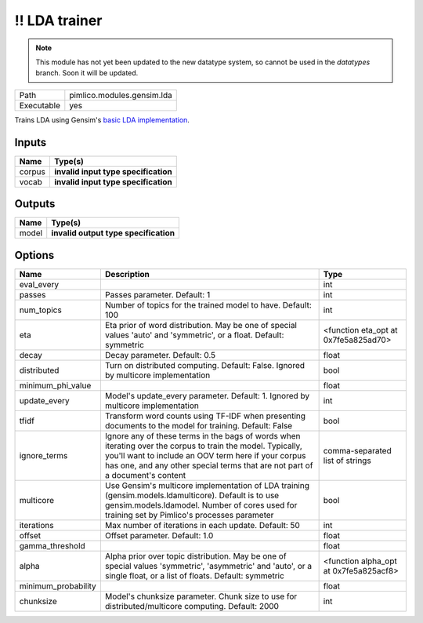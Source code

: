 !! LDA trainer
~~~~~~~~~~~~~~

.. py:module:: pimlico.modules.gensim.lda

.. note::

   This module has not yet been updated to the new datatype system, so cannot be used in the `datatypes` branch. Soon it will be updated.

+------------+----------------------------+
| Path       | pimlico.modules.gensim.lda |
+------------+----------------------------+
| Executable | yes                        |
+------------+----------------------------+

Trains LDA using Gensim's `basic LDA implementation <https://radimrehurek.com/gensim/models/ldamodel.html>`_.

.. todo::

   Update to new datatypes system and add test pipeline


Inputs
======

+--------+--------------------------------------+
| Name   | Type(s)                              |
+========+======================================+
| corpus | **invalid input type specification** |
+--------+--------------------------------------+
| vocab  | **invalid input type specification** |
+--------+--------------------------------------+

Outputs
=======

+-------+---------------------------------------+
| Name  | Type(s)                               |
+=======+=======================================+
| model | **invalid output type specification** |
+-------+---------------------------------------+

Options
=======

+---------------------+----------------------------------------------------------------------------------------------------------------------------------------------------------------------------------------------------------------------------------------------------+----------------------------------------+
| Name                | Description                                                                                                                                                                                                                                        | Type                                   |
+=====================+====================================================================================================================================================================================================================================================+========================================+
| eval_every          |                                                                                                                                                                                                                                                    | int                                    |
+---------------------+----------------------------------------------------------------------------------------------------------------------------------------------------------------------------------------------------------------------------------------------------+----------------------------------------+
| passes              | Passes parameter. Default: 1                                                                                                                                                                                                                       | int                                    |
+---------------------+----------------------------------------------------------------------------------------------------------------------------------------------------------------------------------------------------------------------------------------------------+----------------------------------------+
| num_topics          | Number of topics for the trained model to have. Default: 100                                                                                                                                                                                       | int                                    |
+---------------------+----------------------------------------------------------------------------------------------------------------------------------------------------------------------------------------------------------------------------------------------------+----------------------------------------+
| eta                 | Eta prior of word distribution. May be one of special values 'auto' and 'symmetric', or a float. Default: symmetric                                                                                                                                | <function eta_opt at 0x7fe5a825ad70>   |
+---------------------+----------------------------------------------------------------------------------------------------------------------------------------------------------------------------------------------------------------------------------------------------+----------------------------------------+
| decay               | Decay parameter. Default: 0.5                                                                                                                                                                                                                      | float                                  |
+---------------------+----------------------------------------------------------------------------------------------------------------------------------------------------------------------------------------------------------------------------------------------------+----------------------------------------+
| distributed         | Turn on distributed computing. Default: False. Ignored by multicore implementation                                                                                                                                                                 | bool                                   |
+---------------------+----------------------------------------------------------------------------------------------------------------------------------------------------------------------------------------------------------------------------------------------------+----------------------------------------+
| minimum_phi_value   |                                                                                                                                                                                                                                                    | float                                  |
+---------------------+----------------------------------------------------------------------------------------------------------------------------------------------------------------------------------------------------------------------------------------------------+----------------------------------------+
| update_every        | Model's update_every parameter. Default: 1. Ignored by multicore implementation                                                                                                                                                                    | int                                    |
+---------------------+----------------------------------------------------------------------------------------------------------------------------------------------------------------------------------------------------------------------------------------------------+----------------------------------------+
| tfidf               | Transform word counts using TF-IDF when presenting documents to the model for training. Default: False                                                                                                                                             | bool                                   |
+---------------------+----------------------------------------------------------------------------------------------------------------------------------------------------------------------------------------------------------------------------------------------------+----------------------------------------+
| ignore_terms        | Ignore any of these terms in the bags of words when iterating over the corpus to train the model. Typically, you'll want to include an OOV term here if your corpus has one, and any other special terms that are not part of a document's content | comma-separated list of strings        |
+---------------------+----------------------------------------------------------------------------------------------------------------------------------------------------------------------------------------------------------------------------------------------------+----------------------------------------+
| multicore           | Use Gensim's multicore implementation of LDA training (gensim.models.ldamulticore). Default is to use gensim.models.ldamodel. Number of cores used for training set by Pimlico's processes parameter                                               | bool                                   |
+---------------------+----------------------------------------------------------------------------------------------------------------------------------------------------------------------------------------------------------------------------------------------------+----------------------------------------+
| iterations          | Max number of iterations in each update. Default: 50                                                                                                                                                                                               | int                                    |
+---------------------+----------------------------------------------------------------------------------------------------------------------------------------------------------------------------------------------------------------------------------------------------+----------------------------------------+
| offset              | Offset parameter. Default: 1.0                                                                                                                                                                                                                     | float                                  |
+---------------------+----------------------------------------------------------------------------------------------------------------------------------------------------------------------------------------------------------------------------------------------------+----------------------------------------+
| gamma_threshold     |                                                                                                                                                                                                                                                    | float                                  |
+---------------------+----------------------------------------------------------------------------------------------------------------------------------------------------------------------------------------------------------------------------------------------------+----------------------------------------+
| alpha               | Alpha prior over topic distribution. May be one of special values 'symmetric', 'asymmetric' and 'auto', or a single float, or a list of floats. Default: symmetric                                                                                 | <function alpha_opt at 0x7fe5a825acf8> |
+---------------------+----------------------------------------------------------------------------------------------------------------------------------------------------------------------------------------------------------------------------------------------------+----------------------------------------+
| minimum_probability |                                                                                                                                                                                                                                                    | float                                  |
+---------------------+----------------------------------------------------------------------------------------------------------------------------------------------------------------------------------------------------------------------------------------------------+----------------------------------------+
| chunksize           | Model's chunksize parameter. Chunk size to use for distributed/multicore computing. Default: 2000                                                                                                                                                  | int                                    |
+---------------------+----------------------------------------------------------------------------------------------------------------------------------------------------------------------------------------------------------------------------------------------------+----------------------------------------+


